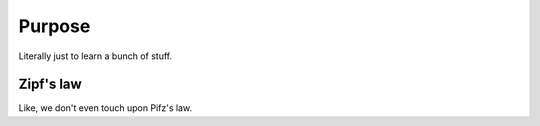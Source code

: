 

Purpose
=======

Literally just to learn a bunch of stuff.


Zipf's law
----------

Like, we don't even touch upon Pifz's law.
